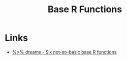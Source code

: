 :PROPERTIES:
:ID:       81a69f9a-207c-41fc-8c2b-913f0743141c
:mtime:    20240204110840
:ctime:    20240204110840
:END:
#+TITLE: Base R Functions
#+FILETAGS: :R:basics:functions:programming:

* Links

+ [[https://ivelasq.rbind.io/blog/not-so-basic-base-r-functions/][%>% dreams - Six not-so-basic base R functions]]
